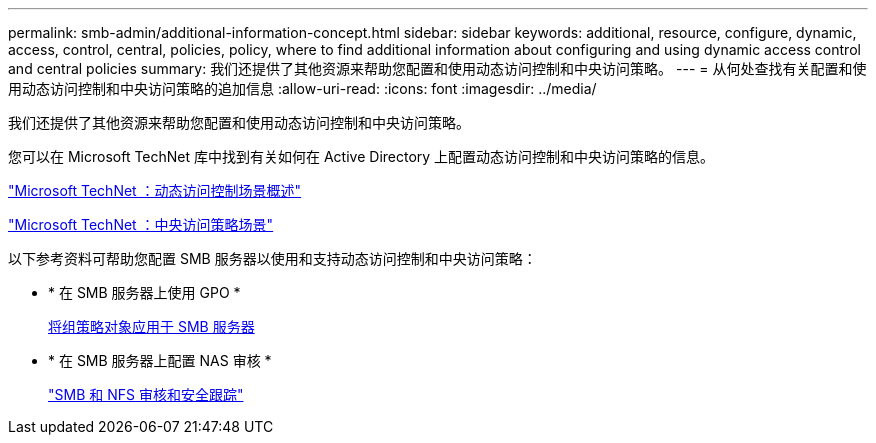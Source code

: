 ---
permalink: smb-admin/additional-information-concept.html 
sidebar: sidebar 
keywords: additional, resource, configure, dynamic, access, control, central, policies, policy, where to find additional information about configuring and using dynamic access control and central policies 
summary: 我们还提供了其他资源来帮助您配置和使用动态访问控制和中央访问策略。 
---
= 从何处查找有关配置和使用动态访问控制和中央访问策略的追加信息
:allow-uri-read: 
:icons: font
:imagesdir: ../media/


[role="lead"]
我们还提供了其他资源来帮助您配置和使用动态访问控制和中央访问策略。

您可以在 Microsoft TechNet 库中找到有关如何在 Active Directory 上配置动态访问控制和中央访问策略的信息。

http://technet.microsoft.com/library/hh831717.aspx["Microsoft TechNet ：动态访问控制场景概述"]

http://technet.microsoft.com/library/hh831425.aspx["Microsoft TechNet ：中央访问策略场景"]

以下参考资料可帮助您配置 SMB 服务器以使用和支持动态访问控制和中央访问策略：

* * 在 SMB 服务器上使用 GPO *
+
xref:applying-group-policy-objects-concept.adoc[将组策略对象应用于 SMB 服务器]

* * 在 SMB 服务器上配置 NAS 审核 *
+
link:../nas-audit/index.html["SMB 和 NFS 审核和安全跟踪"]


